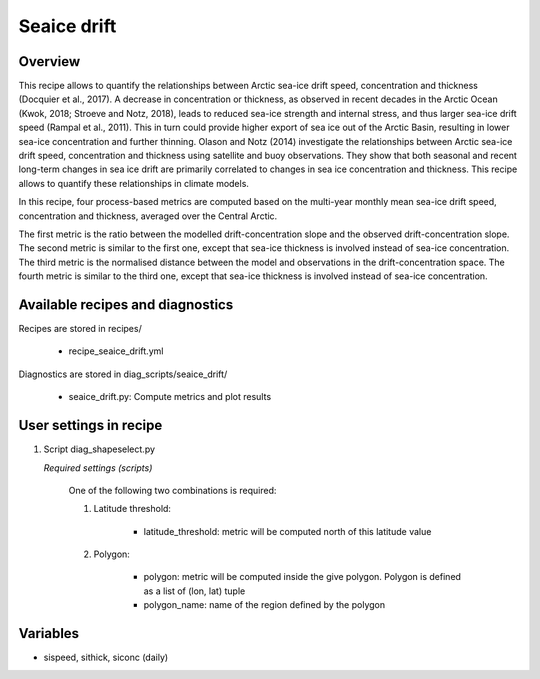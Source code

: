 .. _recipes_seaice_drift:

Seaice drift
============

Overview
--------
This recipe allows to quantify the relationships between Arctic sea-ice drift
speed, concentration and thickness (Docquier et al., 2017). A decrease in
concentration or thickness, as observed in recent decades in the Arctic Ocean
(Kwok, 2018; Stroeve and Notz, 2018), leads to reduced sea-ice strength and
internal stress, and thus larger sea-ice drift speed (Rampal et al., 2011).
This in turn could provide higher export of sea ice out of the Arctic Basin,
resulting in lower sea-ice concentration and further thinning. Olason and
Notz (2014) investigate the relationships between Arctic sea-ice drift speed,
concentration and thickness using satellite and buoy observations.
They show that both seasonal and recent long-term changes in sea ice drift are
primarily correlated to changes in sea ice concentration and thickness.
This recipe allows to quantify these relationships in climate models.

In this recipe, four process-based metrics are computed based on the multi-year
monthly mean sea-ice drift speed, concentration and thickness, averaged over
the Central Arctic.

The first metric is the ratio between the modelled drift-concentration slope
and the observed drift-concentration slope. The second metric is similar to the
first one, except that sea-ice thickness is involved instead of sea-ice
concentration. The third metric is the normalised distance between the model
and observations in the drift-concentration space. The fourth metric is similar
to the third one, except that sea-ice thickness is involved instead of sea-ice
concentration.

Available recipes and diagnostics
---------------------------------

Recipes are stored in recipes/

    * recipe_seaice_drift.yml


Diagnostics are stored in diag_scripts/seaice_drift/

    * seaice_drift.py: Compute metrics and plot results


User settings in recipe
-----------------------

#. Script diag_shapeselect.py

   *Required settings (scripts)*

    One of the following two combinations is required:

    1. Latitude threshold:

        * latitude_threshold: metric will be computed north of this latitude value

    2. Polygon:

        * polygon: metric will be computed inside the give polygon. Polygon is defined as a list of (lon, lat) tuple

        * polygon_name: name of the region defined by the polygon


Variables
---------

* sispeed, sithick, siconc (daily)
